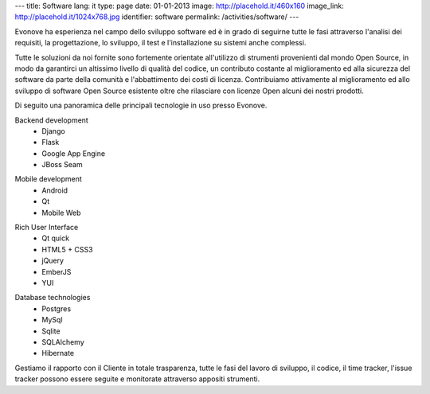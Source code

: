 ---
title: Software
lang: it
type: page
date: 01-01-2013
image: http://placehold.it/460x160
image_link: http://placehold.it/1024x768.jpg
identifier: software
permalink: /activities/software/
---

.. image:: /img/code.jpg
    :alt: code
    :class: bordered-img quote-right

Evonove ha esperienza nel campo dello sviluppo software ed è in grado di
seguirne tutte le fasi attraverso l'analisi dei requisiti, la progettazione,
lo sviluppo, il test e l'installazione su sistemi anche complessi.

Tutte le soluzioni da noi fornite sono fortemente orientate all'utilizzo di
strumenti provenienti dal mondo Open Source, in modo da garantirci un altissimo
livello di qualità del codice, un contributo costante al miglioramento ed alla
sicurezza del software da parte della comunità e l'abbattimento dei costi di
licenza. Contribuiamo attivamente al miglioramento ed allo sviluppo di software
Open Source esistente oltre che rilasciare con licenze Open alcuni dei nostri
prodotti.

Di seguito una panoramica delle principali tecnologie in uso presso Evonove.

.. raw:: html

    <div class="row showgrid">

.. class:: span

    Backend development
        - Django
        - Flask
        - Google App Engine
        - JBoss Seam

.. class:: span

    Mobile development
        - Android
        - Qt
        - Mobile Web

.. class:: span

    Rich User Interface
        - Qt quick
        - HTML5 + CSS3
        - jQuery
        - EmberJS
        - YUI

.. class:: span

    Database technologies
        - Postgres
        - MySql
        - Sqlite
        - SQLAlchemy
        - Hibernate

.. raw:: html

    </div>


Gestiamo il rapporto con il Cliente in totale trasparenza, tutte le fasi del
lavoro di sviluppo, il codice, il time tracker, l'issue tracker possono essere
seguite e monitorate attraverso appositi strumenti.
